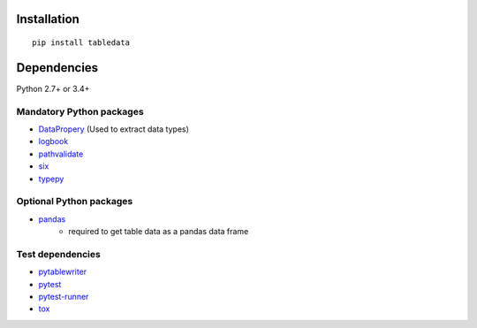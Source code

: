 Installation
============
::

    pip install tabledata


Dependencies
============
Python 2.7+ or 3.4+

Mandatory Python packages
----------------------------------
- `DataPropery <https://github.com/thombashi/DataProperty>`__ (Used to extract data types)
- `logbook <https://logbook.readthedocs.io/en/stable/>`__
- `pathvalidate <https://github.com/thombashi/pathvalidate>`__
- `six <https://pypi.python.org/pypi/six/>`__
- `typepy <https://github.com/thombashi/typepy>`__

Optional Python packages
------------------------------------------------
- `pandas <https://pandas.pydata.org/>`__
    - required to get table data as a pandas data frame

Test dependencies
-----------------
- `pytablewriter <https://github.com/thombashi/pytablewriter>`__
- `pytest <https://docs.pytest.org/en/latest/>`__
- `pytest-runner <https://pypi.python.org/pypi/pytest-runner>`__
- `tox <https://testrun.org/tox/latest/>`__

